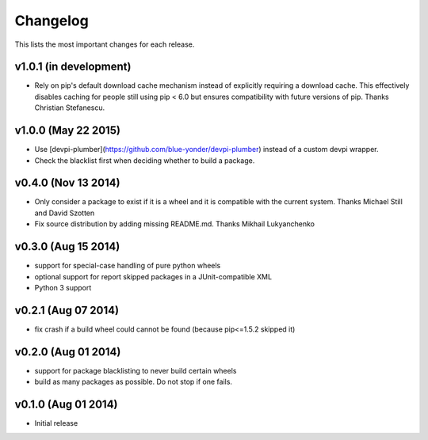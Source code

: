=========
Changelog
=========

This lists the most important changes for each release.

v1.0.1 (in development)
=======================

- Rely on pip's default download cache mechanism instead of explicitly requiring
  a download cache. This effectively disables caching for people still using
  pip < 6.0 but ensures compatibility with future versions of pip.
  Thanks Christian Stefanescu.

v1.0.0 (May 22 2015)
====================

- Use [devpi-plumber](https://github.com/blue-yonder/devpi-plumber) instead of
  a custom devpi wrapper.
- Check the blacklist first when deciding whether to build a package.


v0.4.0 (Nov 13 2014)
====================

- Only consider a package to exist if it is a wheel and it is compatible with
  the current system. Thanks Michael Still and David Szotten
- Fix source distribution by adding missing README.md.
  Thanks Mikhail Lukyanchenko


v0.3.0 (Aug 15 2014)
====================

- support for special-case handling of pure python wheels 
- optional support for report skipped packages in a JUnit-compatible XML
- Python 3 support


v0.2.1 (Aug 07 2014)
====================

- fix crash if a build wheel could cannot be found
  (because pip<=1.5.2 skipped it)


v0.2.0 (Aug 01 2014)
====================

- support for package blacklisting to never build certain wheels
- build as many packages as possible. Do not stop if one fails.


v0.1.0 (Aug 01 2014)
====================

- Initial release
